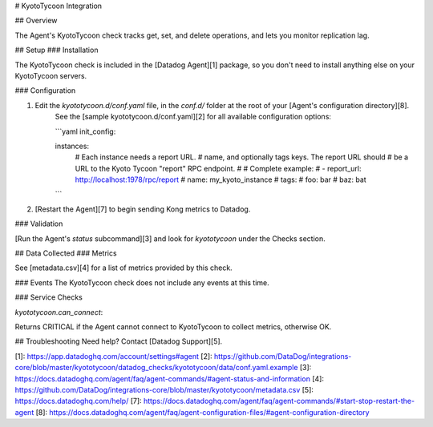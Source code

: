 # KyotoTycoon Integration

## Overview

The Agent's KyotoTycoon check tracks get, set, and delete operations, and lets you monitor replication lag.

## Setup
### Installation

The KyotoTycoon check is included in the [Datadog Agent][1] package, so you don't need to install anything else on your KyotoTycoon servers.

### Configuration

1. Edit the `kyototycoon.d/conf.yaml` file, in the `conf.d/` folder at the root of your [Agent's configuration directory][8].
    See the [sample kyototycoon.d/conf.yaml][2] for all available configuration options:

    ```yaml
    init_config:

    instances:
        #  Each instance needs a report URL.
        #  name, and optionally tags keys. The report URL should
        #  be a URL to the Kyoto Tycoon "report" RPC endpoint.
        #
        #  Complete example:
        #
        - report_url: http://localhost:1978/rpc/report
        #   name: my_kyoto_instance
        #   tags:
        #     foo: bar
        #     baz: bat
    ```

2. [Restart the Agent][7] to begin sending Kong metrics to Datadog.


### Validation

[Run the Agent's `status` subcommand][3] and look for `kyototycoon` under the Checks section.

## Data Collected
### Metrics

See [metadata.csv][4] for a list of metrics provided by this check.

### Events
The KyotoTycoon check does not include any events at this time.

### Service Checks

`kyototycoon.can_connect`:

Returns CRITICAL if the Agent cannot connect to KyotoTycoon to collect metrics, otherwise OK.

## Troubleshooting
Need help? Contact [Datadog Support][5].

[1]: https://app.datadoghq.com/account/settings#agent
[2]: https://github.com/DataDog/integrations-core/blob/master/kyototycoon/datadog_checks/kyototycoon/data/conf.yaml.example
[3]: https://docs.datadoghq.com/agent/faq/agent-commands/#agent-status-and-information
[4]: https://github.com/DataDog/integrations-core/blob/master/kyototycoon/metadata.csv
[5]: https://docs.datadoghq.com/help/
[7]: https://docs.datadoghq.com/agent/faq/agent-commands/#start-stop-restart-the-agent
[8]: https://docs.datadoghq.com/agent/faq/agent-configuration-files/#agent-configuration-directory


